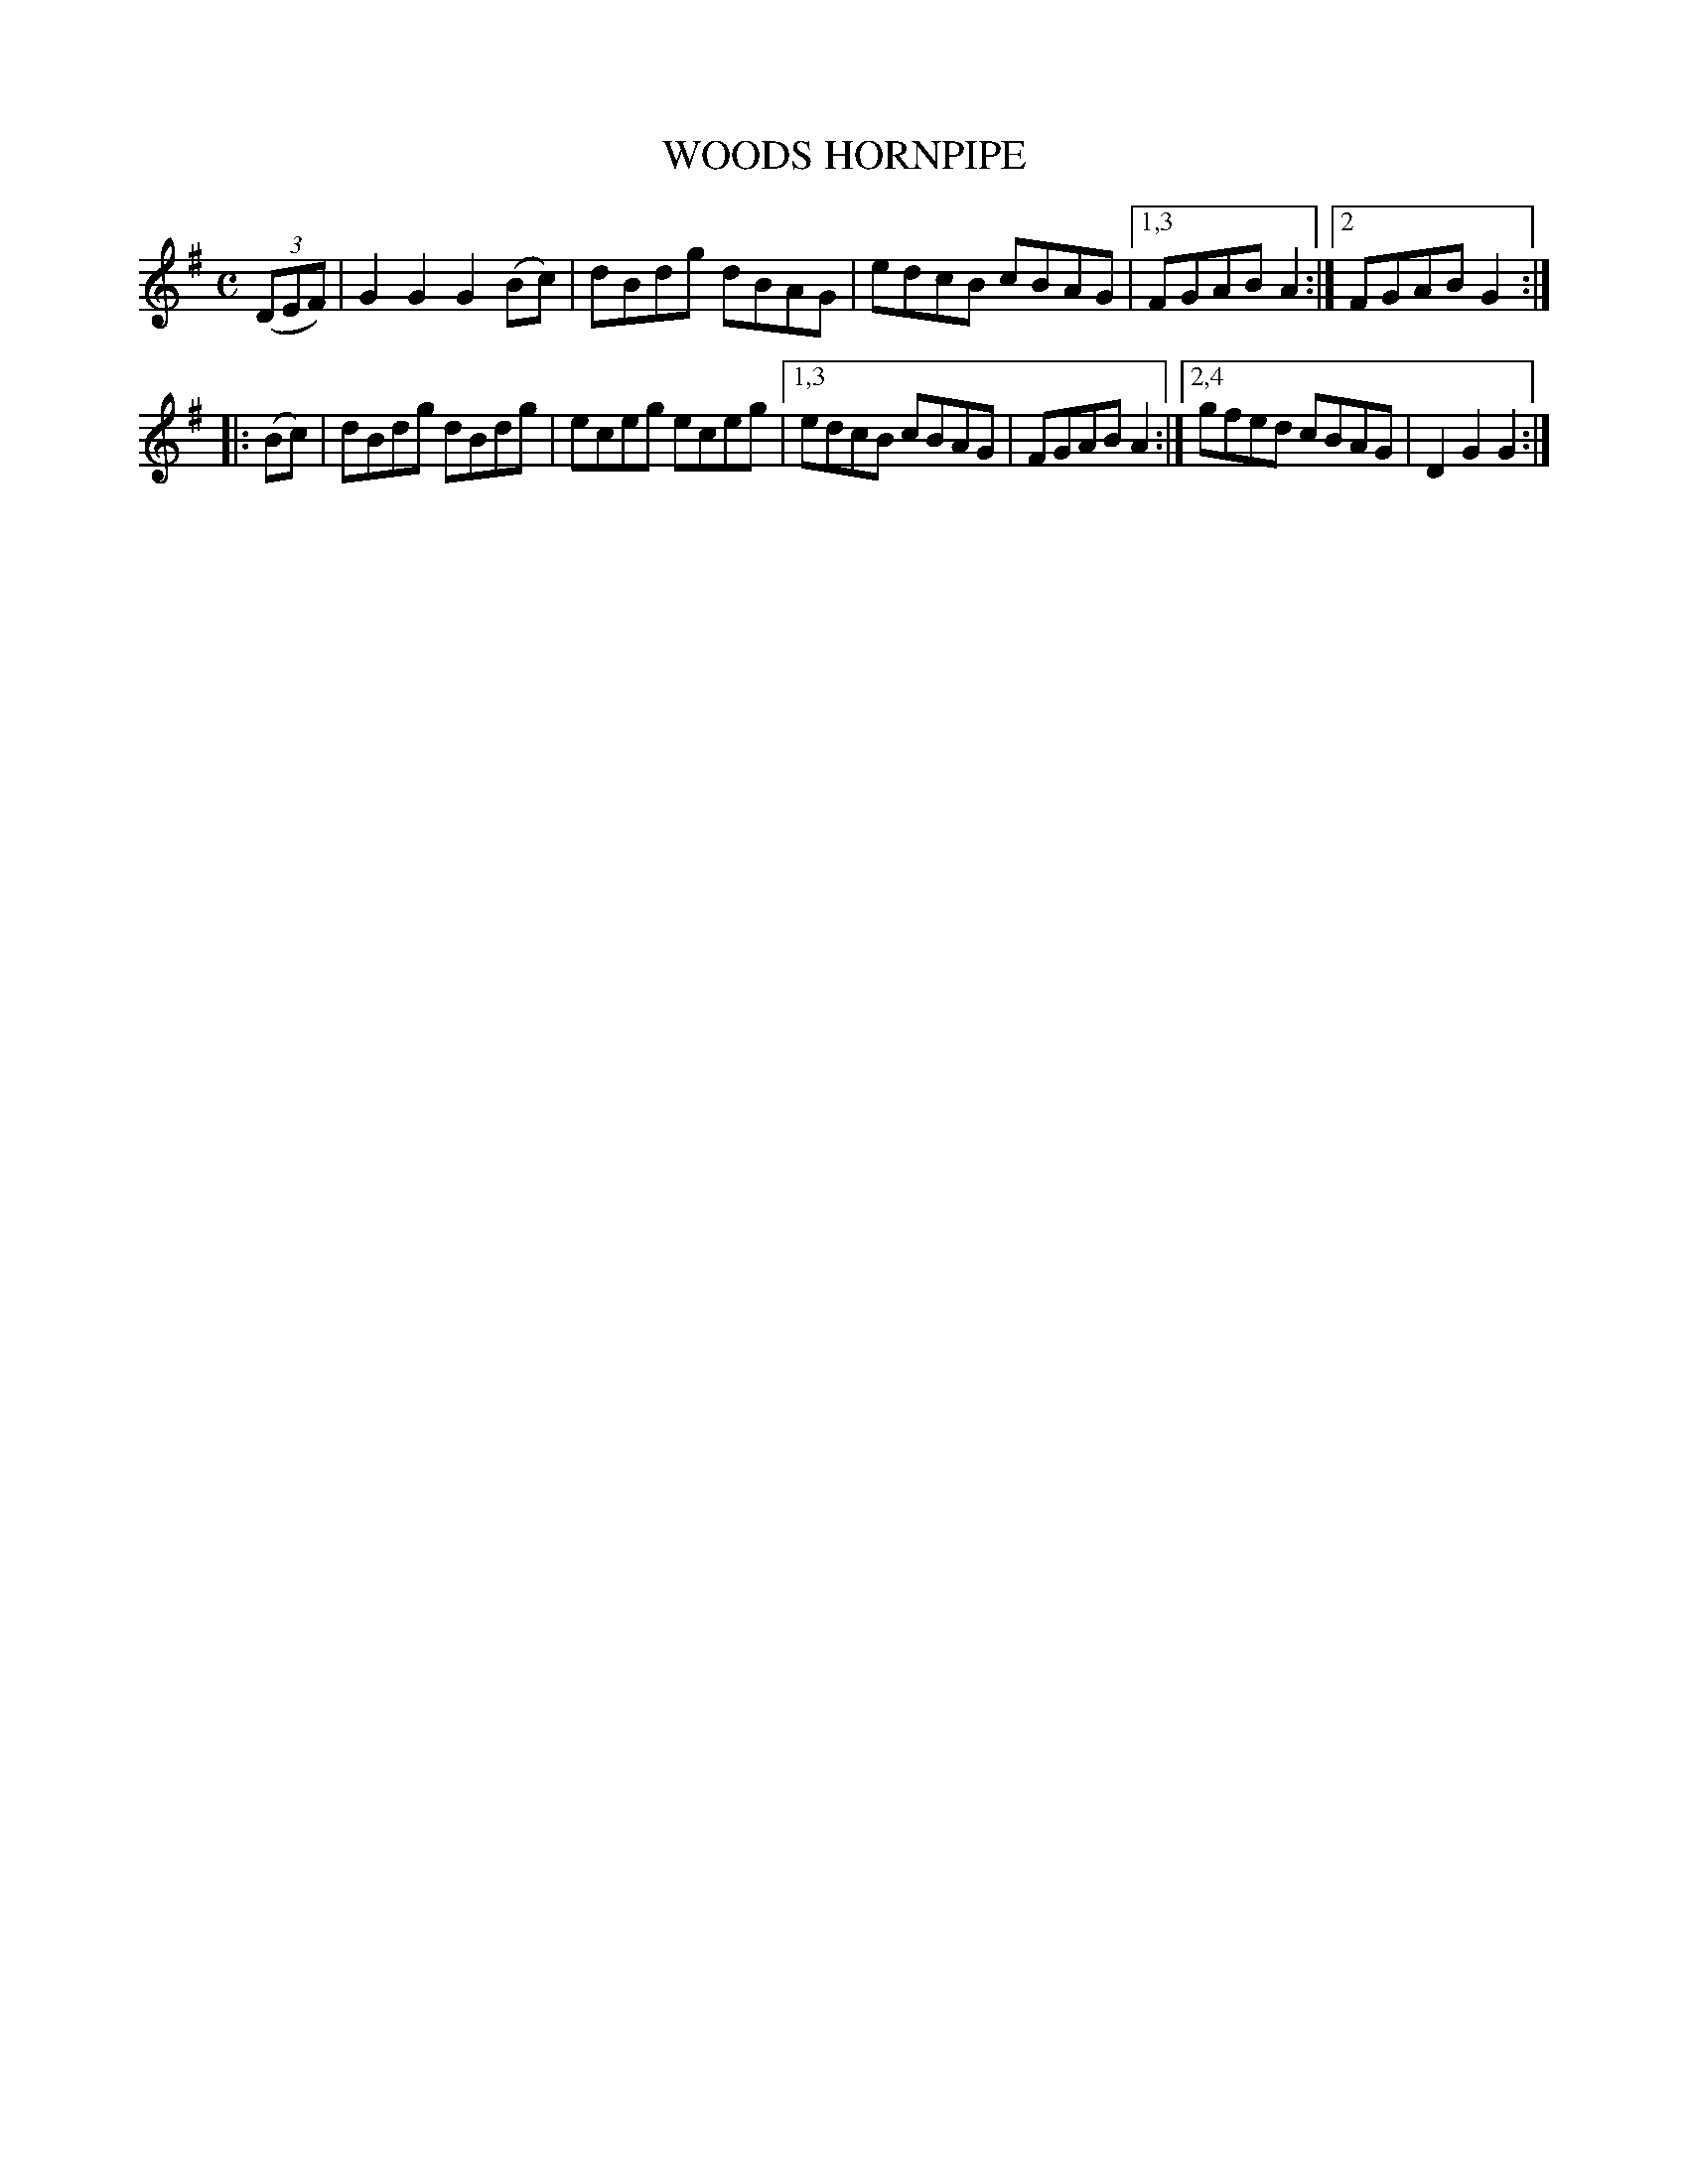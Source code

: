 X: 2356
T: WOODS HORNPIPE
%R: hornpipe, reel
B: James Kerr "Merry Melodies" v.2 p.39 #356
Z: 2016 John Chambers <jc:trillian.mit.edu>
M: C
L: 1/8
K: G
(3(DEF) |\
G2G2 G2(Bc) | dBdg dBAG |\
edcB cBAG |[1,3 FGAB A2 :|[2 FGAB G2 :|
|:\
(Bc) |\
dBdg dBdg | eceg eceg |\
[1,3 edcB cBAG | FGAB A2 :|\
[2,4 gfed cBAG | D2G2 G2 :|
